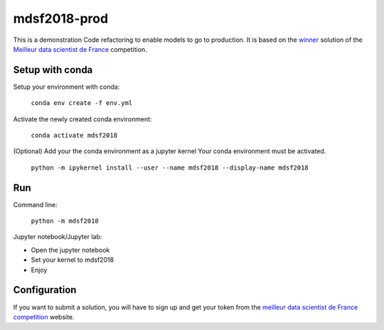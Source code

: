 mdsf2018-prod
=============

This is a demonstration Code refactoring to enable models to go to production.
It is based on the `winner`_ solution of the `Meilleur data scientist de France`_ competition.


.. _winner: https://github.com/NikitaLukashev/MDF-2018

.. _Meilleur data scientist de France: https://www.meilleurdatascientistdefrance.com


Setup with conda
----------------

Setup your environment with conda: 
    
    ``conda env create -f env.yml``
    
Activate the newly created conda environment:

    ``conda activate mdsf2018``

(Optional) Add your the conda environment as a jupyter kernel
Your conda environment must be activated.

    ``python -m ipykernel install --user --name mdsf2018 --display-name mdsf2018``


Run
---

Command line:

    ``python -m mdsf2018``
    
Jupyter notebook/Jupyter lab:

* Open the jupyter notebook
* Set your kernel to mdsf2018
* Enjoy

Configuration
-------------

If you want to submit a solution, you will have to sign up and get your token from the `meilleur data scientist de France competition`_ website.

.. _meilleur data scientist de France competition: https://qscore.meilleurdatascientistdefrance.com/competitions/32153fb0-4a40-4579-bb7c-c61cdd8ee9a9/info)